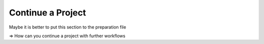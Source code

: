 ==================
Continue a Project
==================


Maybe it is better to put this section to the preparation file

=> How can you continue a project with further workflows